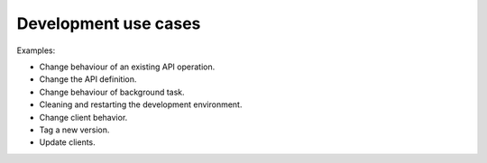 =====================
Development use cases
=====================

Examples:

* Change behaviour of an existing API operation.
* Change the API definition.
* Change behaviour of background task.
* Cleaning and restarting the development environment.
* Change client behavior.
* Tag a new version.
* Update clients.
